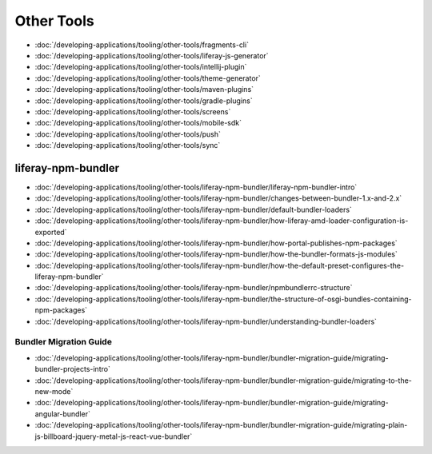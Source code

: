Other Tools
===========

-  :doc:`/developing-applications/tooling/other-tools/fragments-cli`
-  :doc:`/developing-applications/tooling/other-tools/liferay-js-generator`
-  :doc:`/developing-applications/tooling/other-tools/intellij-plugin`
-  :doc:`/developing-applications/tooling/other-tools/theme-generator`
-  :doc:`/developing-applications/tooling/other-tools/maven-plugins`
-  :doc:`/developing-applications/tooling/other-tools/gradle-plugins`
-  :doc:`/developing-applications/tooling/other-tools/screens`
-  :doc:`/developing-applications/tooling/other-tools/mobile-sdk`
-  :doc:`/developing-applications/tooling/other-tools/push`
-  :doc:`/developing-applications/tooling/other-tools/sync`

liferay-npm-bundler
-------------------

-  :doc:`/developing-applications/tooling/other-tools/liferay-npm-bundler/liferay-npm-bundler-intro`
-  :doc:`/developing-applications/tooling/other-tools/liferay-npm-bundler/changes-between-bundler-1.x-and-2.x`
-  :doc:`/developing-applications/tooling/other-tools/liferay-npm-bundler/default-bundler-loaders`
-  :doc:`/developing-applications/tooling/other-tools/liferay-npm-bundler/how-liferay-amd-loader-configuration-is-exported`
-  :doc:`/developing-applications/tooling/other-tools/liferay-npm-bundler/how-portal-publishes-npm-packages`
-  :doc:`/developing-applications/tooling/other-tools/liferay-npm-bundler/how-the-bundler-formats-js-modules`
-  :doc:`/developing-applications/tooling/other-tools/liferay-npm-bundler/how-the-default-preset-configures-the-liferay-npm-bundler`
-  :doc:`/developing-applications/tooling/other-tools/liferay-npm-bundler/npmbundlerrc-structure`
-  :doc:`/developing-applications/tooling/other-tools/liferay-npm-bundler/the-structure-of-osgi-bundles-containing-npm-packages`
-  :doc:`/developing-applications/tooling/other-tools/liferay-npm-bundler/understanding-bundler-loaders`

Bundler Migration Guide
~~~~~~~~~~~~~~~~~~~~~~~

-  :doc:`/developing-applications/tooling/other-tools/liferay-npm-bundler/bundler-migration-guide/migrating-bundler-projects-intro`
-  :doc:`/developing-applications/tooling/other-tools/liferay-npm-bundler/bundler-migration-guide/migrating-to-the-new-mode`
-  :doc:`/developing-applications/tooling/other-tools/liferay-npm-bundler/bundler-migration-guide/migrating-angular-bundler`
-  :doc:`/developing-applications/tooling/other-tools/liferay-npm-bundler/bundler-migration-guide/migrating-plain-js-billboard-jquery-metal-js-react-vue-bundler`
